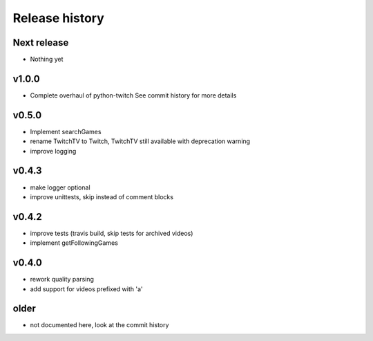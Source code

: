 Release history
###############

Next release
============
- Nothing yet

v1.0.0
======
- Complete overhaul of python-twitch
  See commit history for more details

v0.5.0
======
- Implement searchGames
- rename TwitchTV to Twitch, TwitchTV still available with deprecation warning
- improve logging

v0.4.3
======
- make logger optional
- improve unittests, skip instead of comment blocks

v0.4.2
======
- improve tests (travis build, skip tests for archived videos)
- implement getFollowingGames

v0.4.0
======
- rework quality parsing
- add support for videos prefixed with 'a'

older
=====
- not documented here, look at the commit history
